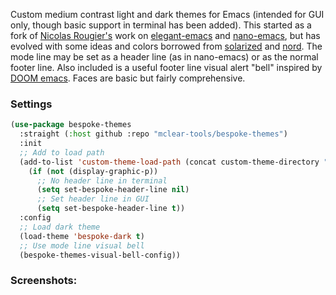 Custom medium contrast light and dark themes for Emacs (intended for GUI only, though
basic support in terminal has been added). This started as a fork of [[https://github.com/rougier][Nicolas
Rougier's]] work on [[https://github.com/rougier/elegant-emacs][elegant-emacs]] and [[https://github.com/rougier/nano-emacs][nano-emacs]], but has evolved with some ideas and
colors borrowed from [[https://github.com/bbatsov/solarized-emacs][solarized]] and [[https://github.com/arcticicestudio/nord-emacs][nord]]. The mode line may be set as a header line
(as in nano-emacs) or as the normal footer line. Also included is a useful footer
line visual alert "bell" inspired by [[https://github.com/hlissner/doom-emacs][DOOM emacs]]. Faces are basic but fairly
comprehensive.

*** Settings
#+begin_src emacs-lisp
(use-package bespoke-themes
  :straight (:host github :repo "mclear-tools/bespoke-themes")
  :init
  ;; Add to load path
  (add-to-list 'custom-theme-load-path (concat custom-theme-directory "bespoke-themes/"))
    (if (not (display-graphic-p))
      ;; No header line in terminal
      (setq set-bespoke-header-line nil)
      ;; Set header line in GUI
      (setq set-bespoke-header-line t))
  :config
  ;; Load dark theme
  (load-theme 'bespoke-dark t)
  ;; Use mode line visual bell
  (bespoke-themes-visual-bell-config))
#+end_src

*** Screenshots:

#+BEGIN_HTML
<div>
<img src="./screenshots/light-example.png"/>
<img src="./screenshots/dark-example.png" />
</div>
#+END_HTML
